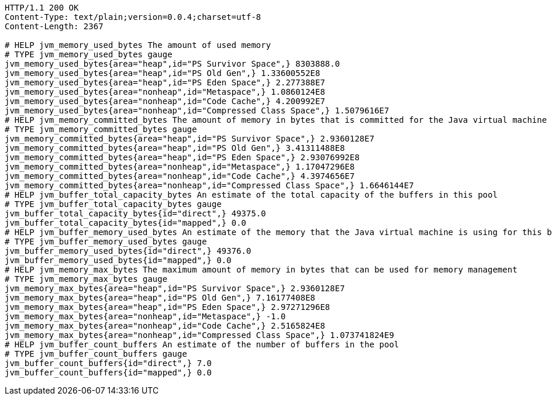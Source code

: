 [source,http,options="nowrap"]
----
HTTP/1.1 200 OK
Content-Type: text/plain;version=0.0.4;charset=utf-8
Content-Length: 2367

# HELP jvm_memory_used_bytes The amount of used memory
# TYPE jvm_memory_used_bytes gauge
jvm_memory_used_bytes{area="heap",id="PS Survivor Space",} 8303888.0
jvm_memory_used_bytes{area="heap",id="PS Old Gen",} 1.33600552E8
jvm_memory_used_bytes{area="heap",id="PS Eden Space",} 2.277388E7
jvm_memory_used_bytes{area="nonheap",id="Metaspace",} 1.0860124E8
jvm_memory_used_bytes{area="nonheap",id="Code Cache",} 4.200992E7
jvm_memory_used_bytes{area="nonheap",id="Compressed Class Space",} 1.5079616E7
# HELP jvm_memory_committed_bytes The amount of memory in bytes that is committed for the Java virtual machine to use
# TYPE jvm_memory_committed_bytes gauge
jvm_memory_committed_bytes{area="heap",id="PS Survivor Space",} 2.9360128E7
jvm_memory_committed_bytes{area="heap",id="PS Old Gen",} 3.41311488E8
jvm_memory_committed_bytes{area="heap",id="PS Eden Space",} 2.93076992E8
jvm_memory_committed_bytes{area="nonheap",id="Metaspace",} 1.17047296E8
jvm_memory_committed_bytes{area="nonheap",id="Code Cache",} 4.3974656E7
jvm_memory_committed_bytes{area="nonheap",id="Compressed Class Space",} 1.6646144E7
# HELP jvm_buffer_total_capacity_bytes An estimate of the total capacity of the buffers in this pool
# TYPE jvm_buffer_total_capacity_bytes gauge
jvm_buffer_total_capacity_bytes{id="direct",} 49375.0
jvm_buffer_total_capacity_bytes{id="mapped",} 0.0
# HELP jvm_buffer_memory_used_bytes An estimate of the memory that the Java virtual machine is using for this buffer pool
# TYPE jvm_buffer_memory_used_bytes gauge
jvm_buffer_memory_used_bytes{id="direct",} 49376.0
jvm_buffer_memory_used_bytes{id="mapped",} 0.0
# HELP jvm_memory_max_bytes The maximum amount of memory in bytes that can be used for memory management
# TYPE jvm_memory_max_bytes gauge
jvm_memory_max_bytes{area="heap",id="PS Survivor Space",} 2.9360128E7
jvm_memory_max_bytes{area="heap",id="PS Old Gen",} 7.16177408E8
jvm_memory_max_bytes{area="heap",id="PS Eden Space",} 2.97271296E8
jvm_memory_max_bytes{area="nonheap",id="Metaspace",} -1.0
jvm_memory_max_bytes{area="nonheap",id="Code Cache",} 2.5165824E8
jvm_memory_max_bytes{area="nonheap",id="Compressed Class Space",} 1.073741824E9
# HELP jvm_buffer_count_buffers An estimate of the number of buffers in the pool
# TYPE jvm_buffer_count_buffers gauge
jvm_buffer_count_buffers{id="direct",} 7.0
jvm_buffer_count_buffers{id="mapped",} 0.0

----